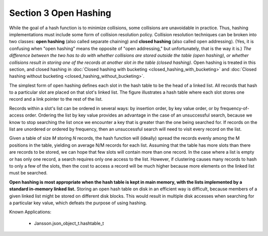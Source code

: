 **********************
Section 3 Open Hashing
**********************

While the goal of a hash function is to minimize collisions,
some collisions are unavoidable in practice. Thus, hashing
implementations must include some form of collision resolution
policy. Collision resolution techniques can be broken into two
classes: **open hashing** (also called separate chaining) and
**closed hashing** (also called open addressing). (Yes, it is
confusing when "open hashing" means the opposite of "open addressing,"
but unfortunately, that is the way it is.) *The difference between
the two has to do with whether collisions are stored outside
the table (open hashing), or whether collisions result in storing
one of the records at another slot in the table (closed hashing)*.
Open hashing is treated in this section, and closed hashing in
:doc:`Closed hashing with bucketing <closed_hashing_with_bucketing>`
and :doc:`Closed hashing without bucketing <closed_hashing_without_bucketing>`.

The simplest form of open hashing defines each slot in the hash table
to be the head of a linked list. All records that hash to a particular
slot are placed on that slot's linked list. The figure illustrates a hash
table where each slot stores one record and a link pointer to the rest of
the list.

.. image:: images/OpenHash.png

Records within a slot's list can be ordered in several ways: by insertion order,
by key value order, or by frequency-of-access order. Ordering the list by key
value provides an advantage in the case of an unsuccessful search, because we
know to stop searching the list once we encounter a key that is greater than
the one being searched for. If records on the list are unordered or ordered
by frequency, then an unsuccessful search will need to visit every record on
the list.

Given a table of size *M* storing *N* records, the hash function will (ideally)
spread the records evenly among the M positions in the table, yielding on
average N/M records for each list. Assuming that the table has more slots
than there are records to be stored, we can hope that few slots will contain
more than one record. In the case where a list is empty or has only one record,
a search requires only one access to the list. However, if clustering causes many records to hash to only
a few of the slots, then the cost to access a record will be much higher because
more elements on the linked list must be searched.

**Open hashing is most appropriate when the hash table is kept in main memory,
with the lists implemented by a standard in-memory linked list.** Storing an
open hash table on disk in an efficient way is difficult, because members
of a given linked list might be stored on different disk blocks. This
would result in multiple disk accesses when searching for a particular key
value, which defeats the purpose of using hashing.

Known Applications:

    - Jansson.json_object_t.hashtable_t
